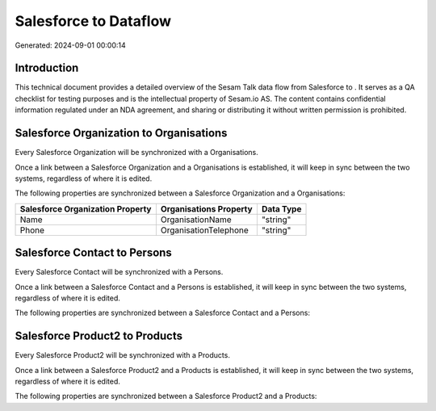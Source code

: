 =======================
Salesforce to  Dataflow
=======================

Generated: 2024-09-01 00:00:14

Introduction
------------

This technical document provides a detailed overview of the Sesam Talk data flow from Salesforce to . It serves as a QA checklist for testing purposes and is the intellectual property of Sesam.io AS. The content contains confidential information regulated under an NDA agreement, and sharing or distributing it without written permission is prohibited.

Salesforce Organization to  Organisations
-----------------------------------------
Every Salesforce Organization will be synchronized with a  Organisations.

Once a link between a Salesforce Organization and a  Organisations is established, it will keep in sync between the two systems, regardless of where it is edited.

The following properties are synchronized between a Salesforce Organization and a  Organisations:

.. list-table::
   :header-rows: 1

   * - Salesforce Organization Property
     -  Organisations Property
     -  Data Type
   * - Name	
     - OrganisationName
     - "string"
   * - Phone	
     - OrganisationTelephone
     - "string"


Salesforce Contact to  Persons
------------------------------
Every Salesforce Contact will be synchronized with a  Persons.

Once a link between a Salesforce Contact and a  Persons is established, it will keep in sync between the two systems, regardless of where it is edited.

The following properties are synchronized between a Salesforce Contact and a  Persons:

.. list-table::
   :header-rows: 1

   * - Salesforce Contact Property
     -  Persons Property
     -  Data Type


Salesforce Product2 to  Products
--------------------------------
Every Salesforce Product2 will be synchronized with a  Products.

Once a link between a Salesforce Product2 and a  Products is established, it will keep in sync between the two systems, regardless of where it is edited.

The following properties are synchronized between a Salesforce Product2 and a  Products:

.. list-table::
   :header-rows: 1

   * - Salesforce Product2 Property
     -  Products Property
     -  Data Type

